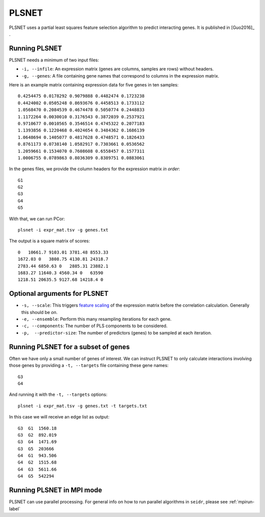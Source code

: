 .. _plsnet-label:

PLSNET
======

PLSNET uses a partial least squares feature selection algorithm to predict
interacting genes. It is published in [Guo2016]_ .

Running PLSNET
^^^^^^^^^^^^^^^

PLSNET needs a minimum of two input files:

* ``-i, --infile``: An expression matrix (genes are columns, samples are rows) without headers.
* ``-g, --genes``: A file containing gene names that correspond to columns in the expression matrix.

Here is an example matrix containing expression data for five genes in ten samples::

    0.4254475 0.0178292 0.9079888 0.4482474 0.1723238
    0.4424002 0.0505248 0.8693676 0.4458513 0.1733112
    1.0568470 0.2084539 0.4674478 0.5050774 0.2448833
    1.1172264 0.0030010 0.3176543 0.3872039 0.2537921
    0.9710677 0.0010565 0.3546514 0.4745322 0.2077183
    1.1393856 0.1220468 0.4024654 0.3484362 0.1686139
    1.0648694 0.1405077 0.4817628 0.4748571 0.1826433
    0.8761173 0.0738140 1.0582917 0.7303661 0.0536562
    1.2059661 0.1534070 0.7608608 0.6558457 0.1577311
    1.0006755 0.0789863 0.8036309 0.8389751 0.0883061

In the genes files, we provide the column headers for the expression matrix *in order*::

    G1
    G2
    G3
    G4
    G5

With that, we can run PCor::

    plsnet -i expr_mat.tsv -g genes.txt

The output is a square matrix of scores::

    0   10661.7 9103.01 3781.48 8553.33
    1672.03 0   3808.75 4130.81 24318.7
    2783.44 6850.63 0   2885.31 23882.1
    1683.27 11640.3 4560.34 0   63590
    1218.51 20635.5 9127.68 14218.4 0

Optional arguments for PLSNET
^^^^^^^^^^^^^^^^^^^^^^^^^^^^^^^^^^^^^^^^^^^

* ``-s, --scale``: This triggers `feature scaling <https://en.wikipedia.org/wiki/Feature_scaling#Standardization>`_ of the expression matrix before the correlation calculation. Generally this should be *on*.
* ``-e, --ensemble``: Perform this many resampling iterations for each gene.
* ``-c, --components``: The number of PLS components to be considered.
* ``-p,  --predictor-size``: The number of predictors (genes) to be sampled at each iteration.

Running PLSNET for a subset of genes
^^^^^^^^^^^^^^^^^^^^^^^^^^^^^^^^^^^^^^^^

Often we have only a small number of genes of interest. We can instruct 
PLSNET to only calculate interactions involving those genes by 
providing a ``-t, --targets`` file containing these gene names::

    G3
    G4

And running it with the ``-t, --targets`` options::

    plsnet -i expr_mat.tsv -g genes.txt -t targets.txt

In this case we will receive an edge list as output::

    G3  G1  1560.18
    G3  G2  892.019
    G3  G4  1471.69
    G3  G5  203666
    G4  G1  943.506
    G4  G2  1515.68
    G4  G3  5611.66
    G4  G5  542294

Running PLSNET in MPI mode
^^^^^^^^^^^^^^^^^^^^^^^^^^^^^

PLSNET can use parallel processing. For general info
on how to run parallel algorithms in ``seidr``, please see :ref:`mpirun-label`
